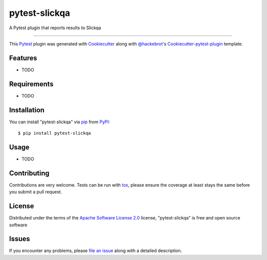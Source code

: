 pytest-slickqa
===================================

.. image:: https://travis-ci.org/darthghandi/pytest-slickqa.svg?branch=master
    :target: https://travis-ci.org/darthghandi/pytest-slickqa
    :alt: See Build Status on Travis CI

.. image:: https://ci.appveyor.com/api/projects/status/github/darthghandi/pytest-slickqa?branch=master
    :target: https://ci.appveyor.com/project/darthghandi/pytest-slickqa/branch/master
    :alt: See Build Status on AppVeyor

A Pytest plugin that reports results to Slickqa

----

This `Pytest`_ plugin was generated with `Cookiecutter`_ along with `@hackebrot`_'s `Cookiecutter-pytest-plugin`_ template.


Features
--------

* TODO


Requirements
------------

* TODO


Installation
------------

You can install "pytest-slickqa" via `pip`_ from `PyPI`_::

    $ pip install pytest-slickqa


Usage
-----

* TODO

Contributing
------------
Contributions are very welcome. Tests can be run with `tox`_, please ensure
the coverage at least stays the same before you submit a pull request.

License
-------

Distributed under the terms of the `Apache Software License 2.0`_ license, "pytest-slickqa" is free and open source software


Issues
------

If you encounter any problems, please `file an issue`_ along with a detailed description.

.. _`Cookiecutter`: https://github.com/audreyr/cookiecutter
.. _`@hackebrot`: https://github.com/hackebrot
.. _`MIT`: http://opensource.org/licenses/MIT
.. _`BSD-3`: http://opensource.org/licenses/BSD-3-Clause
.. _`GNU GPL v3.0`: http://www.gnu.org/licenses/gpl-3.0.txt
.. _`Apache Software License 2.0`: http://www.apache.org/licenses/LICENSE-2.0
.. _`cookiecutter-pytest-plugin`: https://github.com/pytest-dev/cookiecutter-pytest-plugin
.. _`file an issue`: https://github.com/darthghandi/pytest-slickqa/issues
.. _`pytest`: https://github.com/pytest-dev/pytest
.. _`tox`: https://tox.readthedocs.org/en/latest/
.. _`pip`: https://pypi.python.org/pypi/pip/
.. _`PyPI`: https://pypi.python.org/pypi
